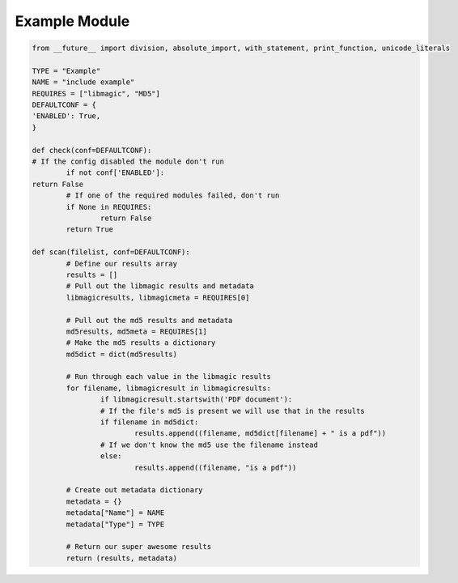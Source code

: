 .. _example:

Example Module
==============

.. code-block:: python

   from __future__ import division, absolute_import, with_statement, print_function, unicode_literals

   TYPE = "Example"
   NAME = "include example"
   REQUIRES = ["libmagic", "MD5"]
   DEFAULTCONF = {
   'ENABLED': True,
   }

   def check(conf=DEFAULTCONF):
   # If the config disabled the module don't run
   	   if not conf['ENABLED']:
   return False
	   # If one of the required modules failed, don't run
  	   if None in REQUIRES:
		   return False
	   return True

   def scan(filelist, conf=DEFAULTCONF):
	   # Define our results array
	   results = []
	   # Pull out the libmagic results and metadata
	   libmagicresults, libmagicmeta = REQUIRES[0]

	   # Pull out the md5 results and metadata
	   md5results, md5meta = REQUIRES[1]
	   # Make the md5 results a dictionary
	   md5dict = dict(md5results)

	   # Run through each value in the libmagic results
	   for filename, libmagicresult in libmagicresults:
		   if libmagicresult.startswith('PDF document'):
		   # If the file's md5 is present we will use that in the results
		   if filename in md5dict:
			   results.append((filename, md5dict[filename] + " is a pdf"))
		   # If we don't know the md5 use the filename instead
		   else:
			   results.append((filename, "is a pdf"))

	   # Create out metadata dictionary
	   metadata = {}
	   metadata["Name"] = NAME
	   metadata["Type"] = TYPE

	   # Return our super awesome results
	   return (results, metadata)